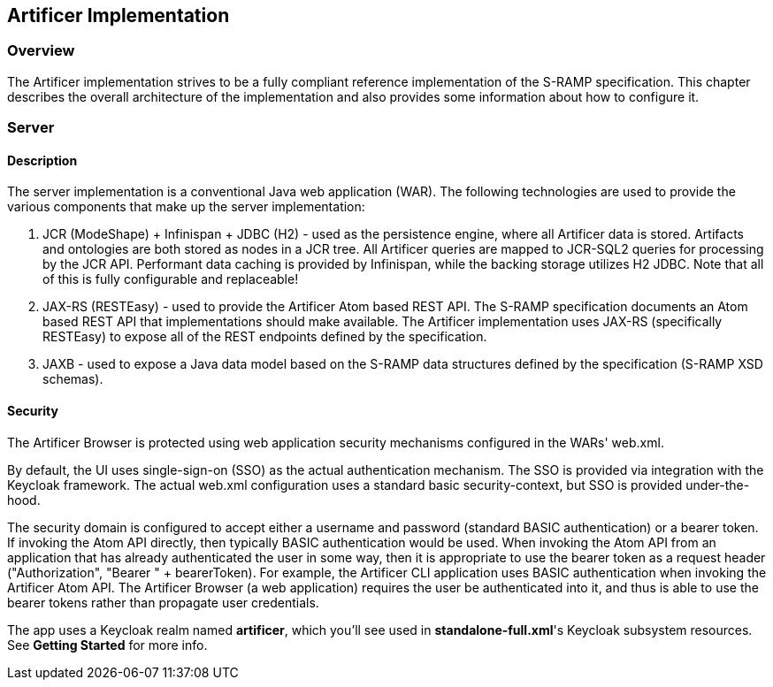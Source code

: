 Artificer Implementation
------------------------

Overview
~~~~~~~~
The Artificer implementation strives to be a fully compliant reference implementation of the
S-RAMP specification.  This chapter describes the overall architecture of the implementation and also
provides some information about how to configure it.


Server
~~~~~~
Description
^^^^^^^^^^^
The server implementation is a conventional Java web application (WAR).  The following technologies
are used to provide the various components that make up the server implementation:

1. JCR (ModeShape) + Infinispan + JDBC (H2) - used as the persistence engine, where all Artificer data is stored.  Artifacts
and ontologies are both stored as nodes in a JCR tree.  All Artificer queries are mapped to JCR-SQL2
queries for processing by the JCR API.  Performant data caching is provided by Infinispan, while the backing
storage utilizes H2 JDBC.  Note that all of this is fully configurable and replaceable!

2. JAX-RS (RESTEasy) - used to provide the Artificer Atom based REST API.  The S-RAMP specification
documents an Atom based REST API that implementations should make available.  The Artificer
implementation uses JAX-RS (specifically RESTEasy) to expose all of the REST endpoints defined
by the specification.

3. JAXB - used to expose a Java data model based on the S-RAMP data structures defined by the
specification (S-RAMP XSD schemas).


Security
^^^^^^^^
The Artificer Browser is protected using web application security mechanisms
configured in the WARs' web.xml.

By default, the UI uses single-sign-on (SSO) as the actual authentication
mechanism.  The SSO is provided via integration with the Keycloak framework.
The actual web.xml configuration uses a standard basic security-context, but SSO
is provided under-the-hood.

The security domain is configured to accept either a username
and password (standard BASIC authentication) or a bearer token.
If invoking the Atom API directly, then typically BASIC authentication would be used.
When invoking the Atom API from an application that has already authenticated the
user in some way, then it is appropriate to use the bearer token as a request header ("Authorization", "Bearer " + bearerToken).
For example, the Artificer CLI
application uses BASIC authentication when invoking the Artificer Atom API.  The Artificer
Browser (a web application) requires the user be authenticated into it, and thus is
able to use the bearer tokens rather than propagate user credentials.

The app uses a Keycloak realm named *artificer*, which you'll see used in *standalone-full.xml*'s Keycloak subsystem
resources.  See *Getting Started* for more info.